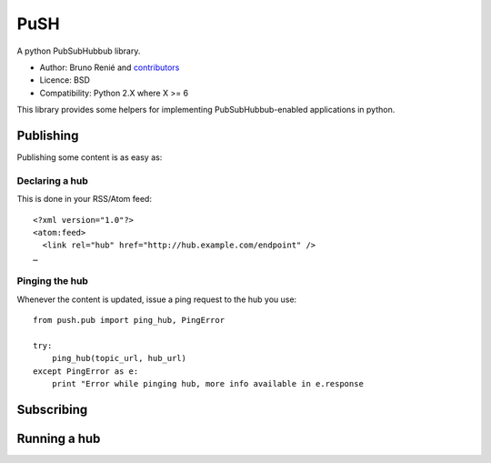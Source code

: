 PuSH
====

A python PubSubHubbub library.

* Author: Bruno Renié and `contributors`_
* Licence: BSD
* Compatibility: Python 2.X where X >= 6

.. _contributors: https://github.com/brutasse/python-push/contributors

This library provides some helpers for implementing PubSubHubbub-enabled
applications in python.

Publishing
----------

Publishing some content is as easy as:

Declaring a hub
```````````````

This is done in your RSS/Atom feed::

    <?xml version="1.0"?>
    <atom:feed>
      <link rel="hub" href="http://hub.example.com/endpoint" />
    …

Pinging the hub
```````````````

Whenever the content is updated, issue a ping request to the hub you use::

    from push.pub import ping_hub, PingError

    try:
        ping_hub(topic_url, hub_url)
    except PingError as e:
        print "Error while pinging hub, more info available in e.response

Subscribing
-----------

Running a hub
-------------
